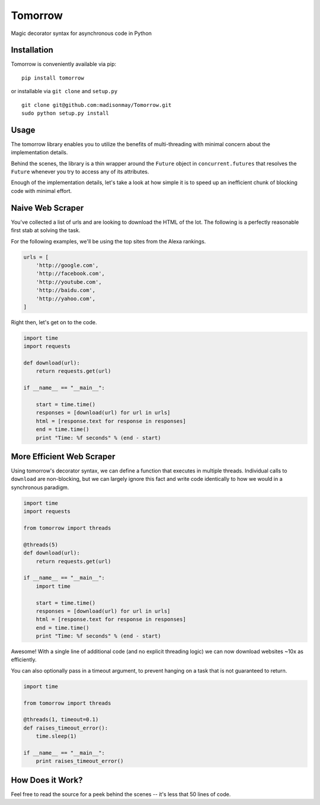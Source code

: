Tomorrow
========

Magic decorator syntax for asynchronous code in Python

Installation
------------

Tomorrow is conveniently available via pip:

::

    pip install tomorrow

or installable via ``git clone`` and ``setup.py``

::

    git clone git@github.com:madisonmay/Tomorrow.git
    sudo python setup.py install

Usage
-----

The tomorrow library enables you to utilize the benefits of
multi-threading with minimal concern about the implementation details.

Behind the scenes, the library is a thin wrapper around the ``Future``
object in ``concurrent.futures`` that resolves the ``Future`` whenever
you try to access any of its attributes.

Enough of the implementation details, let's take a look at how simple it
is to speed up an inefficient chunk of blocking code with minimal
effort.

Naive Web Scraper
-----------------

You've collected a list of urls and are looking to download the HTML of
the lot. The following is a perfectly reasonable first stab at solving
the task.

For the following examples, we'll be using the top sites from the Alexa
rankings.

.. code:: python

    urls = [
        'http://google.com',
        'http://facebook.com',
        'http://youtube.com',
        'http://baidu.com',
        'http://yahoo.com',
    ]

Right then, let's get on to the code.

.. code:: python

    import time
    import requests

    def download(url):
        return requests.get(url)

    if __name__ == "__main__":

        start = time.time()
        responses = [download(url) for url in urls]
        html = [response.text for response in responses]
        end = time.time()
        print "Time: %f seconds" % (end - start)

More Efficient Web Scraper
--------------------------

Using tomorrow's decorator syntax, we can define a function that
executes in multiple threads. Individual calls to ``download`` are
non-blocking, but we can largely ignore this fact and write code
identically to how we would in a synchronous paradigm.

.. code:: python

    import time
    import requests

    from tomorrow import threads

    @threads(5)
    def download(url):
        return requests.get(url)

    if __name__ == "__main__":
        import time

        start = time.time()
        responses = [download(url) for url in urls]
        html = [response.text for response in responses]
        end = time.time()
        print "Time: %f seconds" % (end - start)

Awesome! With a single line of additional code (and no explicit
threading logic) we can now download websites ~10x as efficiently.

You can also optionally pass in a timeout argument, to prevent hanging
on a task that is not guaranteed to return.

.. code:: python

    import time

    from tomorrow import threads

    @threads(1, timeout=0.1)
    def raises_timeout_error():
        time.sleep(1)

    if __name__ == "__main__":
        print raises_timeout_error()

How Does it Work?
-----------------

Feel free to read the source for a peek behind the scenes -- it's less
that 50 lines of code.

.. |Codeship Status for madisonmay/Tomorrow| image:: https://codeship.com/projects/9a3b4c60-1b5b-0133-5ec7-7e346f2e432c/status?branch=master
   :target: https://codeship.com/projects/94472
